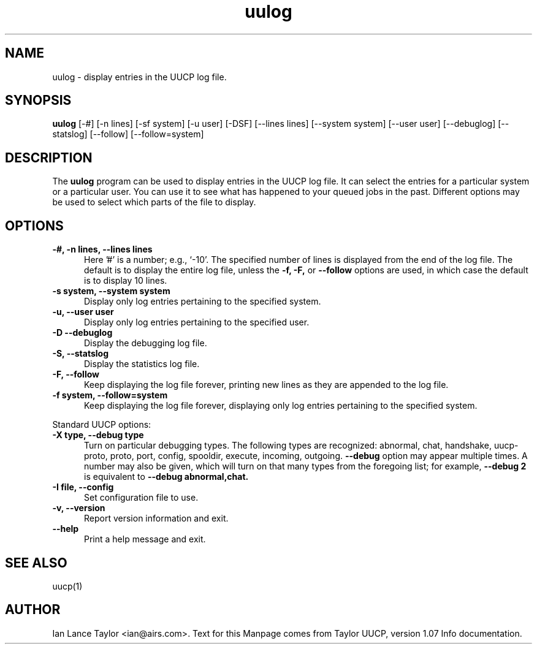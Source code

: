 .TH uulog 1 "Taylor UUCP 1.07"
.SH NAME
uulog \- display entries in the UUCP log file.
.SH SYNOPSIS
.B uulog
[-#] [-n lines] [-sf system] [-u user] [-DSF] [--lines lines]
[--system system] [--user user] [--debuglog] [--statslog]
[--follow] [--follow=system]
.SH DESCRIPTION
The 
.B uulog
program can be used to display entries in the UUCP log file.
It can select the entries for a particular system or a particular user.  
You can use it to see what has happened to your queued jobs in the past.
Different options may be used to select which parts of the file to display.
.SH OPTIONS
.TP 5
.B \-#, \-n lines, \-\-lines lines
Here '#' is a number; e.g., `-10'.  
The specified number of lines is displayed from the end of the log file.
The default is to display the entire log file, 
unless the 
.B -f, -F, 
or 
.B \-\-follow
options are used, in which case the default is to display 10 lines.
.TP 5
.B \-s system, \-\-system system
Display only log entries pertaining to the specified system.
.TP 5
.B \-u, \-\-user user
Display only log entries pertaining to the specified user.
.TP 5
.B \-D \-\-debuglog
Display the debugging log file.
.TP 5
.B \-S, \-\-statslog
Display the statistics log file.
.TP 5
.B \-F, \-\-follow
Keep displaying the log file forever, printing new lines as they
are appended to the log file.
.TP 5
.B \-f system, \-\-follow=system
Keep displaying the log file forever, displaying only log entries
pertaining to the specified system.
.PP
Standard UUCP options:
.TP 5
.B \-X type, \-\-debug type
Turn on particular debugging types.  The following types are
recognized: abnormal, chat, handshake, uucp-proto, proto, port,
config, spooldir, execute, incoming, outgoing.
.B \-\-debug
option may appear multiple times.  A number may also be given, which
will turn on that many types from the foregoing list; for example,
.B \-\-debug 2
is equivalent to
.B \-\-debug abnormal,chat.
.TP 5
.B \-I file, \-\-config
Set configuration file to use.
.TP 5
.B \-v, \-\-version
Report version information and exit.
.TP 5
.B \-\-help
Print a help message and exit.
.SH SEE ALSO
uucp(1)
.SH AUTHOR
Ian Lance Taylor
<ian@airs.com>.
Text for this Manpage comes from Taylor UUCP, version 1.07 Info documentation.

